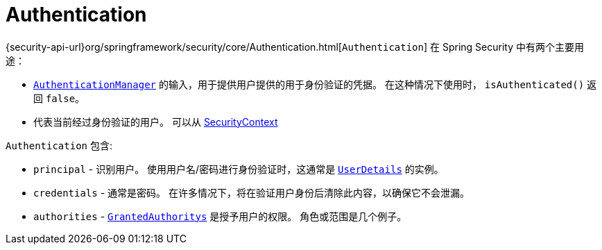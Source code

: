 [[servlet-authentication-authentication]]
= Authentication

{security-api-url}org/springframework/security/core/Authentication.html[`Authentication`]  在 Spring Security 中有两个主要用途：

* <<servlet-authentication-authenticationmanager,`AuthenticationManager`>>  的输入，用于提供用户提供的用于身份验证的凭据。 在这种情况下使用时， `isAuthenticated()` 返回 `false`。
*  代表当前经过身份验证的用户。 可以从 <<servlet-authentication-securitycontext,SecurityContext>>

`Authentication` 包含:

* `principal` - 识别用户。 使用用户名/密码进行身份验证时，这通常是  <<servlet-authentication-userdetails,`UserDetails`>> 的实例。
* `credentials` - 通常是密码。 在许多情况下，将在验证用户身份后清除此内容，以确保它不会泄漏。
* `authorities` - <<servlet-authentication-granted-authority,`GrantedAuthoritys`>> 是授予用户的权限。 角色或范围是几个例子。
